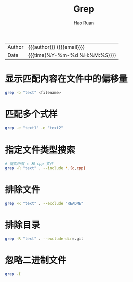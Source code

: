 #+TITLE:     Grep
#+AUTHOR:    Hao Ruan
#+EMAIL:     haoru@cisco.com
#+LANGUAGE:  en
#+LINK_HOME: http://www.github.com/ruanhao
#+OPTIONS: h:6 html-postamble:nil html-preamble:t tex:t f:t ^:nil
#+HTML_DOCTYPE: <!DOCTYPE html>
#+HTML_HEAD: <link href="http://fonts.googleapis.com/css?family=Roboto+Slab:400,700|Inconsolata:400,700" rel="stylesheet" type="text/css" />
#+HTML_HEAD: <link href="../org-html-themes/css/style.css" rel="stylesheet" type="text/css" />
 #+HTML: <div class="outline-2" id="meta">
| Author   | {{{author}}} ({{{email}}})    |
| Date     | {{{time(%Y-%m-%d %H:%M:%S)}}} |
#+HTML: </div>
#+TOC: headlines 3
#+STARTUP:   showall


* 显示匹配内容在文件中的偏移量

#+BEGIN_SRC sh
  grep -b "text" <filename>
#+END_SRC


* 匹配多个式样

#+BEGIN_SRC sh
  grep -e "text1" -e "text2"
#+END_SRC


* 指定文件类型搜索

#+BEGIN_SRC sh
  # 搜索所有 c 和 cpp 文件
  grep -R "text" . --include *.{c,cpp}
#+END_SRC

* 排除文件

#+BEGIN_SRC sh
  grep -R "text" . --exclude "README"
#+END_SRC

* 排除目录

#+BEGIN_SRC sh
  grep -R "text" . --exclude-dir=.git
#+END_SRC


* 忽略二进制文件

#+BEGIN_SRC sh
  grep -I
#+END_SRC
